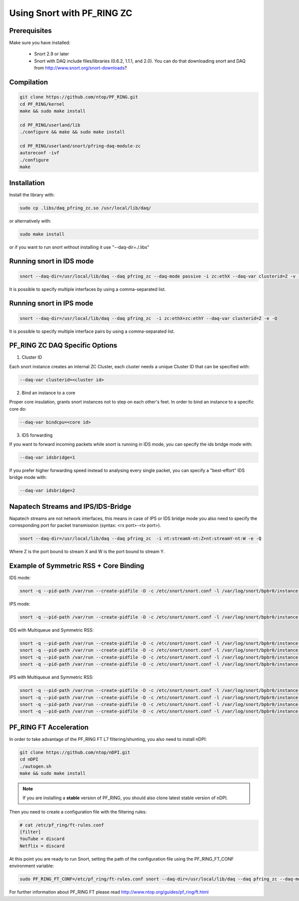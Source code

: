 Using Snort with PF_RING ZC
===========================

Prerequisites
-------------

Make sure you have installed:

   - Snort 2.9 or later
   - Snort with DAQ include files/libraries (0.6.2, 1.1.1, and 2.0). You can do that downloading snort and DAQ from http://www.snort.org/snort-downloads?

Compilation
-----------

.. code-block:: console

   git clone https://github.com/ntop/PF_RING.git
   cd PF_RING/kernel
   make && sudo make install
   
   cd PF_RING/userland/lib
   ./configure && make && sudo make install
   
   cd PF_RING/userland/snort/pfring-daq-module-zc
   autoreconf -ivf
   ./configure
   make

Installation
------------

Install the library with:

.. code-block:: console

   sudo cp .libs/daq_pfring_zc.so /usr/local/lib/daq/

or alternatively with:

.. code-block:: console

   sudo make install

or if you want to run snort without installing it use "--daq-dir=./.libs"

Running snort in IDS mode
-------------------------

.. code-block:: console

   snort --daq-dir=/usr/local/lib/daq --daq pfring_zc --daq-mode passive -i zc:ethX --daq-var clusterid=Z -v -e

It is possible to specify multiple interfaces by using a comma-separated list.

Running snort in IPS mode
-------------------------

.. code-block:: console

   snort --daq-dir=/usr/local/lib/daq --daq pfring_zc  -i zc:ethX+zc:ethY --daq-var clusterid=Z -e -Q

It is possible to specify multiple interface pairs by using a comma-separated list.

PF_RING ZC DAQ Specific Options
-------------------------------

1. Cluster ID

Each snort instance creates an internal ZC Cluster, each cluster needs a unique Cluster ID that can be specified with:

.. code-block:: console

   --daq-var clusterid=<cluster id>

2. Bind an instance to a core

Proper core insulation, grants snort instances not to step on each other's feet.
In order to bind an instance to a specific core do:
   
.. code-block:: console

   --daq-var bindcpu=<core id> 

3. IDS forwarding

If you want to forward incoming packets while snort is running in IDS mode, you can specify the ids bridge mode with:
   
.. code-block:: console

   --daq-var idsbridge=1

If you prefer higher forwarding speed instead to analysing every single packet, you can specify a "best-effort" IDS bridge mode with:

.. code-block:: console

   --daq-var idsbridge=2

Napatech Streams and IPS/IDS-Bridge
-----------------------------------

Napatech streams are not network interfaces, this means in case of IPS or IDS bridge mode 
you also need to specify the corresponding port for packet transmission (syntax: <rx port>-<tx port>).

.. code-block:: console

   snort --daq-dir=/usr/local/lib/daq --daq pfring_zc  -i nt:streamX-nt:Z+nt:streamY-nt:W -e -Q

Where Z is the port bound to stream X and W is the port bound to stream Y.

Example of Symmetric RSS + Core Binding
---------------------------------------

IDS mode:

.. code-block:: console

   snort -q --pid-path /var/run --create-pidfile -D -c /etc/snort/snort.conf -l /var/log/snort/bpbr0/instance-1 --daq-dir=/usr/local/lib/daq --daq pfring_zc --daq-mode passive -i zc:eth2+zc:eth3 --daq-var clusterid=0 --daq-var idsbridge=1 --daq-var bindcpu=1

IPS mode:

.. code-block:: console

   snort -q --pid-path /var/run --create-pidfile -D -c /etc/snort/snort.conf -l /var/log/snort/bpbr0/instance-1 --daq-dir=/usr/local/lib/daq --daq pfring_zc --daq-mode inline -i zc:eth2+zc:eth3 --daq-var clusterid=0 --daq-var bindcpu=1

IDS with Multiqueue and Symmetric RSS:

.. code-block:: console

   snort -q --pid-path /var/run --create-pidfile -D -c /etc/snort/snort.conf -l /var/log/snort/bpbr0/instance-1 --daq-dir=/usr/local/lib/daq --daq pfring_zc --daq-mode passive -i zc:eth2@0+zc:eth3@0 --daq-var clusterid=0 --daq-var idsbridge=1 --daq-var bindcpu=0
   snort -q --pid-path /var/run --create-pidfile -D -c /etc/snort/snort.conf -l /var/log/snort/bpbr0/instance-2 --daq-dir=/usr/local/lib/daq --daq pfring_zc --daq-mode passive -i zc:eth2@1+zc:eth3@1 --daq-var clusterid=1 --daq-var idsbridge=1 --daq-var bindcpu=1
   snort -q --pid-path /var/run --create-pidfile -D -c /etc/snort/snort.conf -l /var/log/snort/bpbr0/instance-3 --daq-dir=/usr/local/lib/daq --daq pfring_zc --daq-mode passive -i zc:eth2@2+zc:eth3@2 --daq-var clusterid=2 --daq-var idsbridge=1 --daq-var bindcpu=2
   snort -q --pid-path /var/run --create-pidfile -D -c /etc/snort/snort.conf -l /var/log/snort/bpbr0/instance-4 --daq-dir=/usr/local/lib/daq --daq pfring_zc --daq-mode passive -i zc:eth2@3+zc:eth3@3 --daq-var clusterid=3 --daq-var idsbridge=1 --daq-var bindcpu=3

IPS with Multiqueue and Symmetric RSS:

.. code-block:: console

   snort -q --pid-path /var/run --create-pidfile -D -c /etc/snort/snort.conf -l /var/log/snort/bpbr0/instance-1 --daq-dir=/usr/local/lib/daq --daq pfring_zc --daq-mode inline -i zc:eth2@0+zc:eth3@0 --daq-var clusterid=0 --daq-var bindcpu=0
   snort -q --pid-path /var/run --create-pidfile -D -c /etc/snort/snort.conf -l /var/log/snort/bpbr0/instance-2 --daq-dir=/usr/local/lib/daq --daq pfring_zc --daq-mode inline -i zc:eth2@1+zc:eth3@1 --daq-var clusterid=1 --daq-var bindcpu=1
   snort -q --pid-path /var/run --create-pidfile -D -c /etc/snort/snort.conf -l /var/log/snort/bpbr0/instance-3 --daq-dir=/usr/local/lib/daq --daq pfring_zc --daq-mode inline -i zc:eth2@2+zc:eth3@2 --daq-var clusterid=2 --daq-var bindcpu=2
   snort -q --pid-path /var/run --create-pidfile -D -c /etc/snort/snort.conf -l /var/log/snort/bpbr0/instance-4 --daq-dir=/usr/local/lib/daq --daq pfring_zc --daq-mode inline -i zc:eth2@3+zc:eth3@3 --daq-var clusterid=3 --daq-var bindcpu=3

PF_RING FT Acceleration
-----------------------

In order to take advantage of the PF_RING FT L7 filtering/shunting, you also need to install nDPI: 

.. code-block:: console
   
   git clone https://github.com/ntop/nDPI.git
   cd nDPI
   ./autogen.sh
   make && sudo make install

.. note::  If you are installing a **stable** version of PF_RING, you should also clone latest stable version of nDPI.

Then you need to create a configuration file with the filtering rules:

.. code-block:: console
   
   # cat /etc/pf_ring/ft-rules.conf
   [filter]
   YouTube = discard
   Netflix = discard

At this point you are ready to run Snort, setting the path of the configuration file using the PF_RING_FT_CONF environment variable:

.. code-block:: console
   
   sudo PF_RING_FT_CONF=/etc/pf_ring/ft-rules.conf snort --daq-dir=/usr/local/lib/daq --daq pfring_zc --daq-mode passive -i zc:ethX --daq-var clusterid=Z -v -e

For further information about PF_RING FT please read http://www.ntop.org/guides/pf_ring/ft.html
